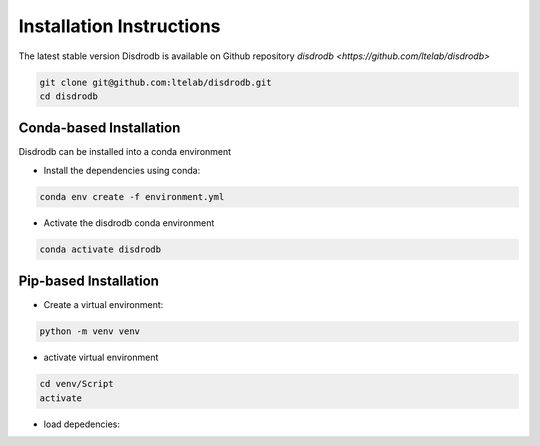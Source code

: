 =========================
Installation Instructions
=========================

The latest stable version Disdrodb is available on Github repository  `disdrodb <https://github.com/ltelab/disdrodb>`

.. code-block:: bash

    git clone git@github.com:ltelab/disdrodb.git
    cd disdrodb



Conda-based Installation
========================

Disdrodb can be installed into a conda environment

* Install the dependencies using conda:

.. code-block:: bash

	conda env create -f environment.yml
	
* Activate the disdrodb conda environment 

.. code-block:: bash

	conda activate disdrodb




Pip-based Installation
======================


* Create a virtual environment:


.. code-block:: bash

   python -m venv venv

* activate virtual environment

.. code-block:: bash

   cd venv/Script
   activate


* load depedencies:

.. code-block:: bash
   pip install -r requirements.txt




